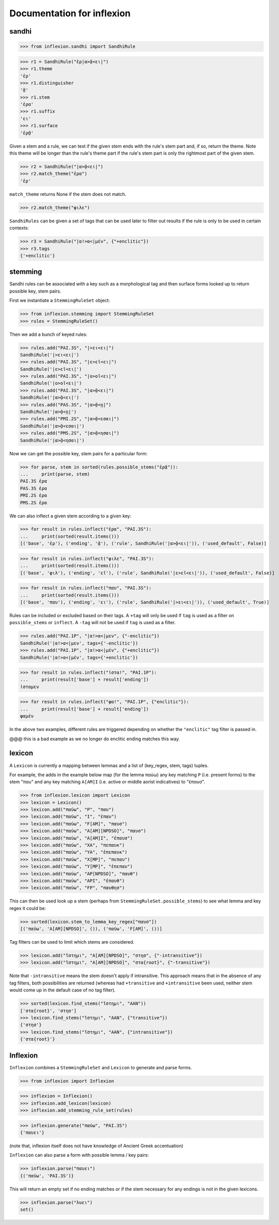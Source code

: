 Documentation for inflexion
===========================


sandhi
------

>>> from inflexion.sandhi import SandhiRule

>>> r1 = SandhiRule("ἐρ|α>ᾷ<ει|")
>>> r1.theme
'ἐρ'
>>> r1.distinguisher
'ᾷ'
>>> r1.stem
'ἐρα'
>>> r1.suffix
'ει'
>>> r1.surface
'ἐρᾷ'

Given a stem and a rule, we can test if the given stem ends with the rule's
stem part and, if so, return the theme. Note this theme will be longer than the
rule's theme part if the rule's stem part is only the rightmost part of the
given stem.

>>> r2 = SandhiRule("|α>ᾷ<ει|")
>>> r2.match_theme("ἐρα")
'ἐρ'

``match_theme`` returns None if the stem does not match.

>>> r2.match_theme("φιλε")

``SandhiRules`` can be given a set of tags that can be used later to filter out
results if the rule is only to be used in certain contexts:

>>> r3 = SandhiRule("|α!>α<|μέν", {"+enclitic"})
>>> r3.tags
{'+enclitic'}


stemming
--------

Sandhi rules can be associated with a key such as a morphological tag and then
surface forms looked up to return possible key, stem pairs.

First we instantiate a ``StemmingRuleSet`` object:

>>> from inflexion.stemming import StemmingRuleSet
>>> rules = StemmingRuleSet()

Then we add a bunch of keyed rules:

>>> rules.add("PAI.3S", "|>ει<ει|")
SandhiRule('|>ει<ει|')
>>> rules.add("PAI.3S", "|ε>εῖ<ει|")
SandhiRule('|ε>εῖ<ει|')
>>> rules.add("PAI.3S", "|ο>οῖ<ει|")
SandhiRule('|ο>οῖ<ει|')
>>> rules.add("PAI.3S", "|α>ᾷ<ει|")
SandhiRule('|α>ᾷ<ει|')
>>> rules.add("PAS.3S", "|α>ᾷ<ῃ|")
SandhiRule('|α>ᾷ<ῃ|')
>>> rules.add("PMI.2S", "|α>ᾷ<εσαι|")
SandhiRule('|α>ᾷ<εσαι|')
>>> rules.add("PMS.2S", "|α>ᾷ<ησαι|")
SandhiRule('|α>ᾷ<ησαι|')

Now we can get the possible key, stem pairs for a particular form:

>>> for parse, stem in sorted(rules.possible_stems("ἐρᾷ")):
...     print(parse, stem)
PAI.3S ἐρα
PAS.3S ἐρα
PMI.2S ἐρα
PMS.2S ἐρα

We can also inflect a given stem according to a given key:

>>> for result in rules.inflect("ἐρα", "PAI.3S"):
...     print(sorted(result.items()))
[('base', 'ἐρ'), ('ending', 'ᾷ'), ('rule', SandhiRule('|α>ᾷ<ει|')), ('used_default', False)]

>>> for result in rules.inflect("φιλε", "PAI.3S"):
...     print(sorted(result.items()))
[('base', 'φιλ'), ('ending', 'εῖ'), ('rule', SandhiRule('|ε>εῖ<ει|')), ('used_default', False)]

>>> for result in rules.inflect("παυ", "PAI.3S"):
...     print(sorted(result.items()))
[('base', 'παυ'), ('ending', 'ει'), ('rule', SandhiRule('|>ει<ει|')), ('used_default', True)]

Rules can be included or excluded based on their tags. A ``+tag`` will only be
used if ``tag`` is used as a filter on ``possible_stems`` or ``inflect``. A
``-tag`` will not be used if ``tag`` is used as a filter.

>>> rules.add("PAI.1P", "|α!>α<|μεν", {"-enclitic"})
SandhiRule('|α!>α<|μεν', tags={'-enclitic'})
>>> rules.add("PAI.1P", "|α!>α<|μέν", {"+enclitic"})
SandhiRule('|α!>α<|μέν', tags={'+enclitic'})

>>> for result in rules.inflect("ἱστα!", "PAI.1P"):
...     print(result['base'] + result['ending'])
ἱσταμεν

>>> for result in rules.inflect("φα!", "PAI.1P", {"enclitic"}):
...     print(result['base'] + result['ending'])
φαμέν

In the above two examples, different rules are triggered depending on whether
the ``"enclitic"`` tag filter is passed in.

@@@ this is a bad example as we no longer do enclitic ending matches this way.


lexicon
-------

A ``Lexicon`` is currently a mapping between lemmas and a list of
(key_regex, stem, tags) tuples.

For example, the adds in the example below map (for the lemma
παύω) any key matching ``P`` (i.e. present forms) to the stem "παυ" and any key
matching ``A[AM]I`` (i.e. active or middle aorist indicatives) to "ἐπαυσ".

>>> from inflexion.lexicon import Lexicon
>>> lexicon = Lexicon()
>>> lexicon.add("παύω", "P", "παυ")
>>> lexicon.add("παύω", "I", "ἐπαυ")
>>> lexicon.add("παύω", "F[AM]", "παυσ")
>>> lexicon.add("παύω", "A[AM][NPDSO]", "παυσ")
>>> lexicon.add("παύω", "A[AM]I", "ἐπαυσ")
>>> lexicon.add("παύω", "XA", "πεπαυκ")
>>> lexicon.add("παύω", "YA", "ἐπεπαυκ")
>>> lexicon.add("παύω", "X[MP]", "πεπαυ")
>>> lexicon.add("παύω", "Y[MP]", "ἐπεπαυ")
>>> lexicon.add("παύω", "AP[NPDSO]", "παυθ")
>>> lexicon.add("παύω", "API", "ἐπαυθ")
>>> lexicon.add("παύω", "FP", "παυθησ")

This can then be used look up a stem (perhaps from
``StemmingRuleSet.possible_stems``) to see what lemma and key regex it could
be:

>>> sorted(lexicon.stem_to_lemma_key_regex["παυσ"])
[('παύω', 'A[AM][NPDSO]', ()), ('παύω', 'F[AM]', ())]

Tag filters can be used to limit which stems are considered.

>>> lexicon.add("ἵστημι", "A[AM][NPDSO]", "στησ", {"-intransitive"})
>>> lexicon.add("ἵστημι", "A[AM][NPDSO]", "στα{root}", {"-transitive"})

Note that ``-intransitive`` means the stem doesn't apply if intransitive.
This approach means that in the absence of any tag filters, both possibilities
are returned (whereas had ``+transitive`` and ``+intransitive`` been used,
neither stem would come up in the default case of no tag filter).

>>> sorted(lexicon.find_stems("ἵστημι", "AAN"))
['στα{root}', 'στησ']
>>> lexicon.find_stems("ἵστημι", "AAN", {"transitive"})
{'στησ'}
>>> lexicon.find_stems("ἵστημι", "AAN", {"intransitive"})
{'στα{root}'}


Inflexion
---------

``Inflexion`` combines a ``StemmingRuleSet`` and ``Lexicon`` to generate and
parse forms.

>>> from inflexion import Inflexion

>>> inflexion = Inflexion()
>>> inflexion.add_lexicon(lexicon)
>>> inflexion.add_stemming_rule_set(rules)

>>> inflexion.generate("παύω", "PAI.3S")
{'παυει'}

(note that, inflexion itself does not have knowledge of Ancient Greek
accentuation)

``Inflexion`` can also parse a form with possible lemma / key pairs:

>>> inflexion.parse("παυει")
{('παύω', 'PAI.3S')}

This will return an empty set if no ending matches or if the stem necessary for
any endings is not in the given lexicons.

>>> inflexion.parse("λυει")
set()
